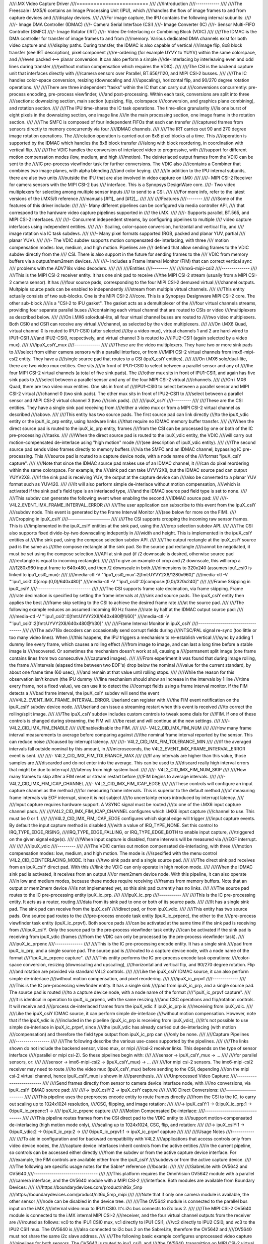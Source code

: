 ////i.MX Video Capture Driver
////=========================
////
////Introduction
////------------
////
////The Freescale i.MX5/6 contains an Image Processing Unit (IPU), which
////handles the flow of image frames to and from capture devices and
////display devices.
////
////For image capture, the IPU contains the following internal subunits:
////
////- Image DMA Controller (IDMAC)
////- Camera Serial Interface (CSI)
////- Image Converter (IC)
////- Sensor Multi-FIFO Controller (SMFC)
////- Image Rotator (IRT)
////- Video De-Interlacing or Combining Block (VDIC)
////
////The IDMAC is the DMA controller for transfer of image frames to and from
////memory. Various dedicated DMA channels exist for both video capture and
////display paths. During transfer, the IDMAC is also capable of vertical
////image flip, 8x8 block transfer (see IRT description), pixel component
////re-ordering (for example UYVY to YUYV) within the same colorspace, and
////even packed <--> planar conversion. It can also perform a simple
////de-interlacing by interleaving even and odd lines during transfer
////(without motion compensation which requires the VDIC).
////
////The CSI is the backend capture unit that interfaces directly with
////camera sensors over Parallel, BT.656/1120, and MIPI CSI-2 busses.
////
////The IC handles color-space conversion, resizing (downscaling and
////upscaling), horizontal flip, and 90/270 degree rotation operations.
////
////There are three independent "tasks" within the IC that can carry out
////conversions concurrently: pre-process encoding, pre-process viewfinder,
////and post-processing. Within each task, conversions are split into three
////sections: downsizing section, main section (upsizing, flip, colorspace
////conversion, and graphics plane combining), and rotation section.
////
////The IPU time-shares the IC task operations. The time-slice granularity
////is one burst of eight pixels in the downsizing section, one image line
////in the main processing section, one image frame in the rotation section.
////
////The SMFC is composed of four independent FIFOs that each can transfer
////captured frames from sensors directly to memory concurrently via four
////IDMAC channels.
////
////The IRT carries out 90 and 270 degree image rotation operations. The
////rotation operation is carried out on 8x8 pixel blocks at a time. This
////operation is supported by the IDMAC which handles the 8x8 block transfer
////along with block reordering, in coordination with vertical flip.
////
////The VDIC handles the conversion of interlaced video to progressive, with
////support for different motion compensation modes (low, medium, and high
////motion). The deinterlaced output frames from the VDIC can be sent to the
////IC pre-process viewfinder task for further conversions. The VDIC also
////contains a Combiner that combines two image planes, with alpha blending
////and color keying.
////
////In addition to the IPU internal subunits, there are also two units
////outside the IPU that are also involved in video capture on i.MX:
////
////- MIPI CSI-2 Receiver for camera sensors with the MIPI CSI-2 bus
////  interface. This is a Synopsys DesignWare core.
////- Two video multiplexers for selecting among multiple sensor inputs
////  to send to a CSI.
////
////For more info, refer to the latest versions of the i.MX5/6 reference
////manuals [#f1]_ and [#f2]_.
////
////
////Features
////--------
////
////Some of the features of this driver include:
////
////- Many different pipelines can be configured via media controller API,
////  that correspond to the hardware video capture pipelines supported in
////  the i.MX.
////
////- Supports parallel, BT.565, and MIPI CSI-2 interfaces.
////
////- Concurrent independent streams, by configuring pipelines to multiple
////  video capture interfaces using independent entities.
////
////- Scaling, color-space conversion, horizontal and vertical flip, and
////  image rotation via IC task subdevs.
////
////- Many pixel formats supported (RGB, packed and planar YUV, partial
////  planar YUV).
////
////- The VDIC subdev supports motion compensated de-interlacing, with three
////  motion compensation modes: low, medium, and high motion. Pipelines are
////  defined that allow sending frames to the VDIC subdev directly from the
////  CSI. There is also support in the future for sending frames to the
////  VDIC from memory buffers via a output/mem2mem devices.
////
////- Includes a Frame Interval Monitor (FIM) that can correct vertical sync
////  problems with the ADV718x video decoders.
////
////
////Entities
////--------
////
////imx6-mipi-csi2
////--------------
////
////This is the MIPI CSI-2 receiver entity. It has one sink pad to receive
////the MIPI CSI-2 stream (usually from a MIPI CSI-2 camera sensor). It has
////four source pads, corresponding to the four MIPI CSI-2 demuxed virtual
////channel outputs. Multpiple source pads can be enabled to independently
////stream from multiple virtual channels.
////
////This entity actually consists of two sub-blocks. One is the MIPI CSI-2
////core. This is a Synopsys Designware MIPI CSI-2 core. The other sub-block
////is a "CSI-2 to IPU gasket". The gasket acts as a demultiplexer of the
////four virtual channels streams, providing four separate parallel buses
////containing each virtual channel that are routed to CSIs or video
////multiplexers as described below.
////
////On i.MX6 solo/dual-lite, all four virtual channel buses are routed to
////two video multiplexers. Both CSI0 and CSI1 can receive any virtual
////channel, as selected by the video multiplexers.
////
////On i.MX6 Quad, virtual channel 0 is routed to IPU1-CSI0 (after selected
////by a video mux), virtual channels 1 and 2 are hard-wired to IPU1-CSI1
////and IPU2-CSI0, respectively, and virtual channel 3 is routed to
////IPU2-CSI1 (again selected by a video mux).
////
////ipuX_csiY_mux
////-------------
////
////These are the video multiplexers. They have two or more sink pads to
////select from either camera sensors with a parallel interface, or from
////MIPI CSI-2 virtual channels from imx6-mipi-csi2 entity. They have a
////single source pad that routes to a CSI (ipuX_csiY entities).
////
////On i.MX6 solo/dual-lite, there are two video mux entities. One sits
////in front of IPU1-CSI0 to select between a parallel sensor and any of
////the four MIPI CSI-2 virtual channels (a total of five sink pads). The
////other mux sits in front of IPU1-CSI1, and again has five sink pads to
////select between a parallel sensor and any of the four MIPI CSI-2 virtual
////channels.
////
////On i.MX6 Quad, there are two video mux entities. One sits in front of
////IPU1-CSI0 to select between a parallel sensor and MIPI CSI-2 virtual
////channel 0 (two sink pads). The other mux sits in front of IPU2-CSI1 to
////select between a parallel sensor and MIPI CSI-2 virtual channel 3 (two
////sink pads).
////
////ipuX_csiY
////---------
////
////These are the CSI entities. They have a single sink pad receiving from
////either a video mux or from a MIPI CSI-2 virtual channel as described
////above.
////
////This entity has two source pads. The first source pad can link directly
////to the ipuX_vdic entity or the ipuX_ic_prp entity, using hardware links
////that require no IDMAC memory buffer transfer.
////
////When the direct source pad is routed to the ipuX_ic_prp entity, frames
////from the CSI can be processed by one or both of the IC pre-processing
////tasks.
////
////When the direct source pad is routed to the ipuX_vdic entity, the VDIC
////will carry out motion-compensated de-interlace using "high motion" mode
////(see description of ipuX_vdic entity).
////
////The second source pad sends video frames directly to memory buffers
////via the SMFC and an IDMAC channel, bypassing IC pre-processing. This
////source pad is routed to a capture device node, with a node name of the
////format "ipuX_csiY capture".
////
////Note that since the IDMAC source pad makes use of an IDMAC channel, it
////can do pixel reordering within the same colorspace. For example, the
////sink pad can take UYVY2X8, but the IDMAC source pad can output YUYV2X8.
////If the sink pad is receiving YUV, the output at the capture device can
////also be converted to a planar YUV format such as YUV420.
////
////It will also perform simple de-interlace without motion compensation,
////which is activated if the sink pad's field type is an interlaced type,
////and the IDMAC source pad field type is set to none.
////
////This subdev can generate the following event when enabling the second
////IDMAC source pad:
////
////- V4L2_EVENT_IMX_FRAME_INTERVAL_ERROR
////
////The user application can subscribe to this event from the ipuX_csiY
////subdev node. This event is generated by the Frame Interval Monitor
////(see below for more on the FIM).
////
////Cropping in ipuX_csiY
////---------------------
////
////The CSI supports cropping the incoming raw sensor frames. This is
////implemented in the ipuX_csiY entities at the sink pad, using the
////crop selection subdev API.
////
////The CSI also supports fixed divide-by-two downscaling indepently in
////width and height. This is implemented in the ipuX_csiY entities at
////the sink pad, using the compose selection subdev API.
////
////The output rectangle at the ipuX_csiY source pad is the same as
////the compose rectangle at the sink pad. So the source pad rectangle
////cannot be negotiated, it must be set using the compose selection
////API at sink pad (if /2 downscale is desired, otherwise source pad
////rectangle is equal to incoming rectangle).
////
////To give an example of crop and /2 downscale, this will crop a
////1280x960 input frame to 640x480, and then /2 downscale in both
////dimensions to 320x240 (assumes ipu1_csi0 is linked to ipu1_csi0_mux):
////
////media-ctl -V "'ipu1_csi0_mux':2[fmt:UYVY2X8/1280x960]"
////media-ctl -V "'ipu1_csi0':0[crop:(0,0)/640x480]"
////media-ctl -V "'ipu1_csi0':0[compose:(0,0)/320x240]"
////
////Frame Skipping in ipuX_csiY
////---------------------------
////
////The CSI supports frame rate decimation, via frame skipping. Frame
////rate decimation is specified by setting the frame intervals at
////sink and source pads. The ipuX_csiY entity then applies the best
////frame skip setting to the CSI to achieve the desired frame rate
////at the source pad.
////
////The following example reduces an assumed incoming 60 Hz frame
////rate by half at the IDMAC output source pad:
////
////media-ctl -V "'ipu1_csi0':0[fmt:UYVY2X8/640x480@1/60]"
////media-ctl -V "'ipu1_csi0':2[fmt:UYVY2X8/640x480@1/30]"
////
////Frame Interval Monitor in ipuX_csiY
////-----------------------------------
////
////The adv718x decoders can occasionally send corrupt fields during
////NTSC/PAL signal re-sync (too little or too many video lines). When
////this happens, the IPU triggers a mechanism to re-establish vertical
////sync by adding 1 dummy line every frame, which causes a rolling effect
////from image to image, and can last a long time before a stable image is
////recovered. Or sometimes the mechanism doesn't work at all, causing a
////permanent split image (one frame contains lines from two consecutive
////captured images).
////
////From experiment it was found that during image rolling, the frame
////intervals (elapsed time between two EOF's) drop below the nominal
////value for the current standard, by about one frame time (60 usec),
////and remain at that value until rolling stops.
////
////While the reason for this observation isn't known (the IPU dummy
////line mechanism should show an increase in the intervals by 1 line
////time every frame, not a fixed value), we can use it to detect the
////corrupt fields using a frame interval monitor. If the FIM detects a
////bad frame interval, the ipuX_csiY subdev will send the event
////V4L2_EVENT_IMX_FRAME_INTERVAL_ERROR. Userland can register with
////the FIM event notification on the ipuX_csiY subdev device node.
////Userland can issue a streaming restart when this event is received
////to correct the rolling/split image.
////
////The ipuX_csiY subdev includes custom controls to tweak some dials for
////FIM. If one of these controls is changed during streaming, the FIM will
////be reset and will continue at the new settings.
////
////- V4L2_CID_IMX_FIM_ENABLE
////
////Enable/disable the FIM.
////
////- V4L2_CID_IMX_FIM_NUM
////
////How many frame interval measurements to average before comparing against
////the nominal frame interval reported by the sensor. This can reduce noise
////caused by interrupt latency.
////
////- V4L2_CID_IMX_FIM_TOLERANCE_MIN
////
////If the averaged intervals fall outside nominal by this amount, in
////microseconds, the V4L2_EVENT_IMX_FRAME_INTERVAL_ERROR event is sent.
////
////- V4L2_CID_IMX_FIM_TOLERANCE_MAX
////
////If any intervals are higher than this value, those samples are
////discarded and do not enter into the average. This can be used to
////discard really high interval errors that might be due to interrupt
////latency from high system load.
////
////- V4L2_CID_IMX_FIM_NUM_SKIP
////
////How many frames to skip after a FIM reset or stream restart before
////FIM begins to average intervals.
////
////- V4L2_CID_IMX_FIM_ICAP_CHANNEL
////- V4L2_CID_IMX_FIM_ICAP_EDGE
////
////These controls will configure an input capture channel as the method
////for measuring frame intervals. This is superior to the default method
////of measuring frame intervals via EOF interrupt, since it is not subject
////to uncertainty errors introduced by interrupt latency.
////
////Input capture requires hardware support. A VSYNC signal must be routed
////to one of the i.MX6 input capture channel pads.
////
////V4L2_CID_IMX_FIM_ICAP_CHANNEL configures which i.MX6 input capture
////channel to use. This must be 0 or 1.
////
////V4L2_CID_IMX_FIM_ICAP_EDGE configures which signal edge will trigger
////input capture events. By default the input capture method is disabled
////with a value of IRQ_TYPE_NONE. Set this control to IRQ_TYPE_EDGE_RISING,
////IRQ_TYPE_EDGE_FALLING, or IRQ_TYPE_EDGE_BOTH to enable input capture,
////triggered on the given signal edge(s).
////
////When input capture is disabled, frame intervals will be measured via
////EOF interrupt.
////
////
////ipuX_vdic
////---------
////
////The VDIC carries out motion compensated de-interlacing, with three
////motion compensation modes: low, medium, and high motion. The mode is
////specified with the menu control V4L2_CID_DEINTERLACING_MODE. It has
////two sink pads and a single source pad.
////
////The direct sink pad receives from an ipuX_csiY direct pad. With this
////link the VDIC can only operate in high motion mode.
////
////When the IDMAC sink pad is activated, it receives from an output
////or mem2mem device node. With this pipeline, it can also operate
////in low and medium modes, because these modes require receiving
////frames from memory buffers. Note that an output or mem2mem device
////is not implemented yet, so this sink pad currently has no links.
////
////The source pad routes to the IC pre-processing entity ipuX_ic_prp.
////
////ipuX_ic_prp
////-----------
////
////This is the IC pre-processing entity. It acts as a router, routing
////data from its sink pad to one or both of its source pads.
////
////It has a single sink pad. The sink pad can receive from the ipuX_csiY
////direct pad, or from ipuX_vdic.
////
////This entity has two source pads. One source pad routes to the
////pre-process encode task entity (ipuX_ic_prpenc), the other to the
////pre-process viewfinder task entity (ipuX_ic_prpvf). Both source pads
////can be activated at the same time if the sink pad is receiving from
////ipuX_csiY. Only the source pad to the pre-process viewfinder task entity
////can be activated if the sink pad is receiving from ipuX_vdic (frames
////from the VDIC can only be processed by the pre-process viewfinder task).
////
////ipuX_ic_prpenc
////--------------
////
////This is the IC pre-processing encode entity. It has a single sink
////pad from ipuX_ic_prp, and a single source pad. The source pad is
////routed to a capture device node, with a node name of the format
////"ipuX_ic_prpenc capture".
////
////This entity performs the IC pre-process encode task operations:
////color-space conversion, resizing (downscaling and upscaling),
////horizontal and vertical flip, and 90/270 degree rotation. Flip
////and rotation are provided via standard V4L2 controls.
////
////Like the ipuX_csiY IDMAC source, it can also perform simple de-interlace
////without motion compensation, and pixel reordering.
////
////ipuX_ic_prpvf
////-------------
////
////This is the IC pre-processing viewfinder entity. It has a single sink
////pad from ipuX_ic_prp, and a single source pad. The source pad is routed
////to a capture device node, with a node name of the format
////"ipuX_ic_prpvf capture".
////
////It is identical in operation to ipuX_ic_prpenc, with the same resizing
////and CSC operations and flip/rotation controls. It will receive and
////process de-interlaced frames from the ipuX_vdic if ipuX_ic_prp is
////receiving from ipuX_vdic.
////
////Like the ipuX_csiY IDMAC source, it can perform simple de-interlace
////without motion compensation. However, note that if the ipuX_vdic is
////included in the pipeline (ipuX_ic_prp is receiving from ipuX_vdic),
////it's not possible to use simple de-interlace in ipuX_ic_prpvf, since
////the ipuX_vdic has already carried out de-interlacing (with motion
////compensation) and therefore the field type output from ipuX_ic_prp can
////only be none.
////
////Capture Pipelines
////-----------------
////
////The following describe the various use-cases supported by the pipelines.
////
////The links shown do not include the backend sensor, video mux, or mipi
////csi-2 receiver links. This depends on the type of sensor interface
////(parallel or mipi csi-2). So these pipelines begin with:
////
////sensor -> ipuX_csiY_mux -> ...
////
////for parallel sensors, or:
////
////sensor -> imx6-mipi-csi2 -> (ipuX_csiY_mux) -> ...
////
////for mipi csi-2 sensors. The imx6-mipi-csi2 receiver may need to route
////to the video mux (ipuX_csiY_mux) before sending to the CSI, depending
////on the mipi csi-2 virtual channel, hence ipuX_csiY_mux is shown in
////parenthesis.
////
////Unprocessed Video Capture:
////--------------------------
////
////Send frames directly from sensor to camera device interface node, with
////no conversions, via ipuX_csiY IDMAC source pad:
////
////-> ipuX_csiY:2 -> ipuX_csiY capture
////
////IC Direct Conversions:
////----------------------
////
////This pipeline uses the preprocess encode entity to route frames directly
////from the CSI to the IC, to carry out scaling up to 1024x1024 resolution,
////CSC, flipping, and image rotation:
////
////-> ipuX_csiY:1 -> 0:ipuX_ic_prp:1 -> 0:ipuX_ic_prpenc:1 ->
////   ipuX_ic_prpenc capture
////
////Motion Compensated De-interlace:
////--------------------------------
////
////This pipeline routes frames from the CSI direct pad to the VDIC entity to
////support motion-compensated de-interlacing (high motion mode only),
////scaling up to 1024x1024, CSC, flip, and rotation:
////
////-> ipuX_csiY:1 -> 0:ipuX_vdic:2 -> 0:ipuX_ic_prp:2 ->
////   0:ipuX_ic_prpvf:1 -> ipuX_ic_prpvf capture
////
////
////Usage Notes
////-----------
////
////To aid in configuration and for backward compatibility with V4L2
////applications that access controls only from video device nodes, the
////capture device interfaces inherit controls from the active entities
////in the current pipeline, so controls can be accessed either directly
////from the subdev or from the active capture device interface. For
////example, the FIM controls are available either from the ipuX_csiY
////subdevs or from the active capture device.
////
////The following are specific usage notes for the Sabre* reference
////boards:
////
////
////SabreLite with OV5642 and OV5640
////--------------------------------
////
////This platform requires the OmniVision OV5642 module with a parallel
////camera interface, and the OV5640 module with a MIPI CSI-2
////interface. Both modules are available from Boundary Devices:
////
////https://boundarydevices.com/product/nit6x_5mp
////https://boundarydevices.com/product/nit6x_5mp_mipi
////
////Note that if only one camera module is available, the other sensor
////node can be disabled in the device tree.
////
////The OV5642 module is connected to the parallel bus input on the i.MX
////internal video mux to IPU1 CSI0. It's i2c bus connects to i2c bus 2.
////
////The MIPI CSI-2 OV5640 module is connected to the i.MX internal MIPI CSI-2
////receiver, and the four virtual channel outputs from the receiver are
////routed as follows: vc0 to the IPU1 CSI0 mux, vc1 directly to IPU1 CSI1,
////vc2 directly to IPU2 CSI0, and vc3 to the IPU2 CSI1 mux. The OV5640 is
////also connected to i2c bus 2 on the SabreLite, therefore the OV5642 and
////OV5640 must not share the same i2c slave address.
////
////The following basic example configures unprocessed video capture
////pipelines for both sensors. The OV5642 is routed to ipu1_csi0, and
////the OV5640, transmitting on MIPI CSI-2 virtual channel 1 (which is
////imx6-mipi-csi2 pad 2), is routed to ipu1_csi1. Both sensors are
////configured to output 640x480, and the OV5642 outputs YUYV2X8, the
////OV5640 UYVY2X8:
////
////.. code-block:: none
////
////   # Setup links for OV5642
////   media-ctl -l "'ov5642 1-0042':0 -> 'ipu1_csi0_mux':1[1]"
////   media-ctl -l "'ipu1_csi0_mux':2 -> 'ipu1_csi0':0[1]"
////   media-ctl -l "'ipu1_csi0':2 -> 'ipu1_csi0 capture':0[1]"
////   # Setup links for OV5640
////   media-ctl -l "'ov5640 1-0040':0 -> 'imx6-mipi-csi2':0[1]"
////   media-ctl -l "'imx6-mipi-csi2':2 -> 'ipu1_csi1':0[1]"
////   media-ctl -l "'ipu1_csi1':2 -> 'ipu1_csi1 capture':0[1]"
////   # Configure pads for OV5642 pipeline
////   media-ctl -V "'ov5642 1-0042':0 [fmt:YUYV2X8/640x480 field:none]"
////   media-ctl -V "'ipu1_csi0_mux':2 [fmt:YUYV2X8/640x480 field:none]"
////   media-ctl -V "'ipu1_csi0':2 [fmt:AYUV32/640x480 field:none]"
////   # Configure pads for OV5640 pipeline
////   media-ctl -V "'ov5640 1-0040':0 [fmt:UYVY2X8/640x480 field:none]"
////   media-ctl -V "'imx6-mipi-csi2':2 [fmt:UYVY2X8/640x480 field:none]"
////   media-ctl -V "'ipu1_csi1':2 [fmt:AYUV32/640x480 field:none]"
////
////Streaming can then begin independently on the capture device nodes
////"ipu1_csi0 capture" and "ipu1_csi1 capture". The v4l2-ctl tool can
////be used to select any supported YUV pixelformat on the capture device
////nodes, including planar.
////
////SabreAuto with ADV7180 decoder
////------------------------------
////
////On the SabreAuto, an on-board ADV7180 SD decoder is connected to the
////parallel bus input on the internal video mux to IPU1 CSI0.
////
////The following example configures a pipeline to capture from the ADV7180
////video decoder, assuming NTSC 720x480 input signals, with Motion
////Compensated de-interlacing. Pad field types assume the adv7180 outputs
////"interlaced". $outputfmt can be any format supported by the ipu1_ic_prpvf
////entity at its output pad:
////
////.. code-block:: none
////
////   # Setup links
////   media-ctl -l "'adv7180 3-0021':0 -> 'ipu1_csi0_mux':1[1]"
////   media-ctl -l "'ipu1_csi0_mux':2 -> 'ipu1_csi0':0[1]"
////   media-ctl -l "'ipu1_csi0':1 -> 'ipu1_vdic':0[1]"
////   media-ctl -l "'ipu1_vdic':2 -> 'ipu1_ic_prp':0[1]"
////   media-ctl -l "'ipu1_ic_prp':2 -> 'ipu1_ic_prpvf':0[1]"
////   media-ctl -l "'ipu1_ic_prpvf':1 -> 'ipu1_ic_prpvf capture':0[1]"
////   # Configure pads
////   media-ctl -V "'adv7180 3-0021':0 [fmt:UYVY2X8/720x480]"
////   media-ctl -V "'ipu1_csi0_mux':2 [fmt:UYVY2X8/720x480 field:interlaced]"
////   media-ctl -V "'ipu1_csi0':1 [fmt:AYUV32/720x480 field:interlaced]"
////   media-ctl -V "'ipu1_vdic':2 [fmt:AYUV32/720x480 field:none]"
////   media-ctl -V "'ipu1_ic_prp':2 [fmt:AYUV32/720x480 field:none]"
////   media-ctl -V "'ipu1_ic_prpvf':1 [fmt:$outputfmt field:none]"
////
////Streaming can then begin on the capture device node at
////"ipu1_ic_prpvf capture". The v4l2-ctl tool can be used to select any
////supported YUV or RGB pixelformat on the capture device node.
////
////This platform accepts Composite Video analog inputs to the ADV7180 on
////Ain1 (connector J42).
////
////SabreSD with MIPI CSI-2 OV5640
////------------------------------
////
////Similarly to SabreLite, the SabreSD supports a parallel interface
////OV5642 module on IPU1 CSI0, and a MIPI CSI-2 OV5640 module. The OV5642
////connects to i2c bus 1 and the OV5640 to i2c bus 2.
////
////The device tree for SabreSD includes OF graphs for both the parallel
////OV5642 and the MIPI CSI-2 OV5640, but as of this writing only the MIPI
////CSI-2 OV5640 has been tested, so the OV5642 node is currently disabled.
////The OV5640 module connects to MIPI connector J5 (sorry I don't have the
////compatible module part number or URL).
////
////The following example configures a direct conversion pipeline to capture
////from the OV5640, transmitting on MIPI CSI-2 virtual channel 1. $sensorfmt
////can be any format supported by the OV5640. $sensordim is the frame
////dimension part of $sensorfmt (minus the mbus pixel code). $outputfmt can
////be any format supported by the ipu1_ic_prpenc entity at its output pad:
////
////.. code-block:: none
////
////   # Setup links
////   media-ctl -l "'ov5640 1-003c':0 -> 'imx6-mipi-csi2':0[1]"
////   media-ctl -l "'imx6-mipi-csi2':2 -> 'ipu1_csi1':0[1]"
////   media-ctl -l "'ipu1_csi1':1 -> 'ipu1_ic_prp':0[1]"
////   media-ctl -l "'ipu1_ic_prp':1 -> 'ipu1_ic_prpenc':0[1]"
////   media-ctl -l "'ipu1_ic_prpenc':1 -> 'ipu1_ic_prpenc capture':0[1]"
////   # Configure pads
////   media-ctl -V "'ov5640 1-003c':0 [fmt:$sensorfmt field:none]"
////   media-ctl -V "'imx6-mipi-csi2':2 [fmt:$sensorfmt field:none]"
////   media-ctl -V "'ipu1_csi1':1 [fmt:AYUV32/$sensordim field:none]"
////   media-ctl -V "'ipu1_ic_prp':1 [fmt:AYUV32/$sensordim field:none]"
////   media-ctl -V "'ipu1_ic_prpenc':1 [fmt:$outputfmt field:none]"
////
////Streaming can then begin on "ipu1_ic_prpenc capture" node. The v4l2-ctl
////tool can be used to select any supported YUV or RGB pixelformat on the
////capture device node.
////
////
////Known Issues
////------------
////
////1. When using 90 or 270 degree rotation control at capture resolutions
////   near the IC resizer limit of 1024x1024, and combined with planar
////   pixel formats (YUV420, YUV422p), frame capture will often fail with
////   no end-of-frame interrupts from the IDMAC channel. To work around
////   this, use lower resolution and/or packed formats (YUYV, RGB3, etc.)
////   when 90 or 270 rotations are needed.
////
////
////File list
////---------
////
////drivers/staging/media/imx/
////include/media/imx.h
////include/linux/imx-media.h
////
////References
////----------
////
////.. [#f1] http://www.nxp.com/assets/documents/data/en/reference-manuals/IMX6DQRM.pdf
////.. [#f2] http://www.nxp.com/assets/documents/data/en/reference-manuals/IMX6SDLRM.pdf
////
////
////Authors
////-------
////
////- Steve Longerbeam <steve_longerbeam@mentor.com>
////- Philipp Zabel <kernel@pengutronix.de>
////- Russell King <linux@armlinux.org.uk>
////
////Copyright (C) 2012-2017 Mentor Graphics Inc.
